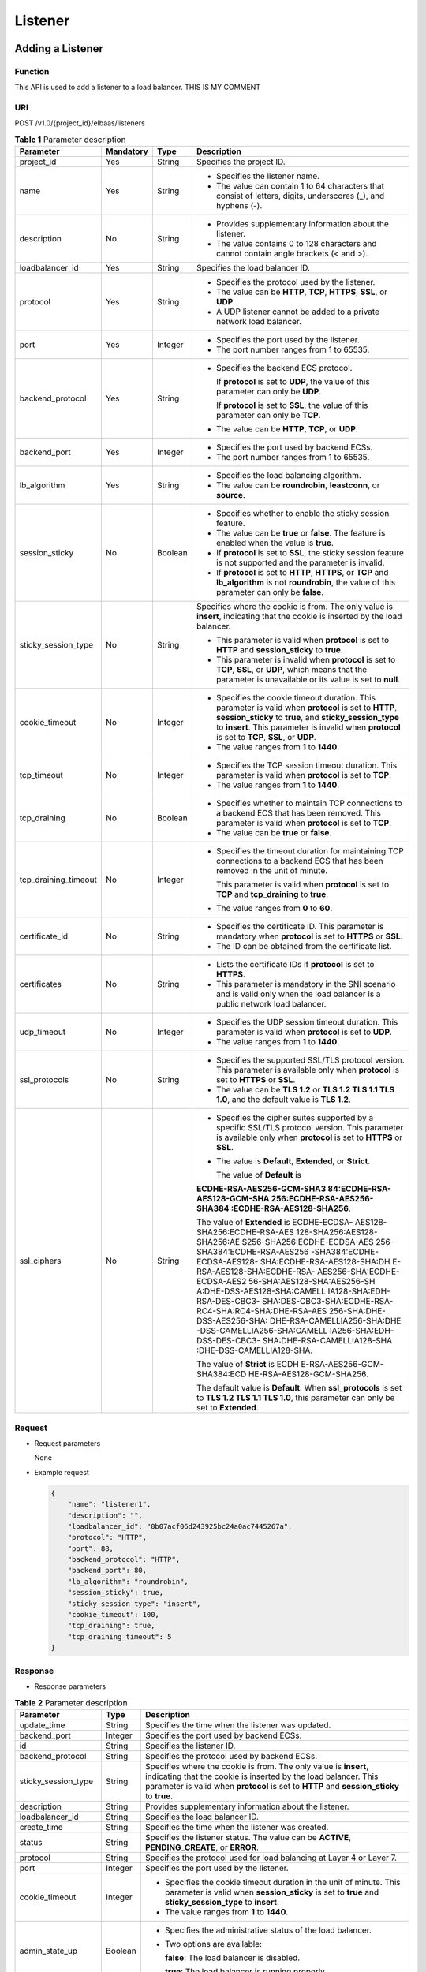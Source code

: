 ========
Listener
========

Adding a Listener
=================

Function
^^^^^^^^

This API is used to add a listener to a load balancer. THIS IS MY COMMENT

URI
^^^

POST /v1.0/{project_id}/elbaas/listeners

.. table:: **Table 1** Parameter description

   +----------------------+-----------+---------+-----------------------------+
   | Parameter            | Mandatory | Type    | Description                 |
   +======================+===========+=========+=============================+
   | project_id           | Yes       | String  | Specifies the project ID.   |
   +----------------------+-----------+---------+-----------------------------+
   | name                 | Yes       | String  | -  Specifies the listener   |
   |                      |           |         |    name.                    |
   |                      |           |         | -  The value can contain 1  |
   |                      |           |         |    to 64 characters that    |
   |                      |           |         |    consist of letters,      |
   |                      |           |         |    digits, underscores (_), |
   |                      |           |         |    and hyphens (-).         |
   +----------------------+-----------+---------+-----------------------------+
   | description          | No        | String  | -  Provides supplementary   |
   |                      |           |         |    information about the    |
   |                      |           |         |    listener.                |
   |                      |           |         | -  The value contains 0 to  |
   |                      |           |         |    128 characters and       |
   |                      |           |         |    cannot contain angle     |
   |                      |           |         |    brackets (< and >).      |
   +----------------------+-----------+---------+-----------------------------+
   | loadbalancer_id      | Yes       | String  | Specifies the load balancer |
   |                      |           |         | ID.                         |
   +----------------------+-----------+---------+-----------------------------+
   | protocol             | Yes       | String  | -  Specifies the protocol   |
   |                      |           |         |    used by the listener.    |
   |                      |           |         | -  The value can be         |
   |                      |           |         |    **HTTP**, **TCP**,       |
   |                      |           |         |    **HTTPS**, **SSL**, or   |
   |                      |           |         |    **UDP**.                 |
   |                      |           |         | -  A UDP listener cannot be |
   |                      |           |         |    added to a private       |
   |                      |           |         |    network load balancer.   |
   +----------------------+-----------+---------+-----------------------------+
   | port                 | Yes       | Integer | -  Specifies the port used  |
   |                      |           |         |    by the listener.         |
   |                      |           |         | -  The port number ranges   |
   |                      |           |         |    from 1 to 65535.         |
   +----------------------+-----------+---------+-----------------------------+
   | backend_protocol     | Yes       | String  | -  Specifies the backend    |
   |                      |           |         |    ECS protocol.            |
   |                      |           |         |                             |
   |                      |           |         |    If **protocol** is set   |
   |                      |           |         |    to **UDP**, the value of |
   |                      |           |         |    this parameter can only  |
   |                      |           |         |    be **UDP**.              |
   |                      |           |         |                             |
   |                      |           |         |    If **protocol** is set   |
   |                      |           |         |    to **SSL**, the value of |
   |                      |           |         |    this parameter can only  |
   |                      |           |         |    be **TCP**.              |
   |                      |           |         |                             |
   |                      |           |         | -  The value can be         |
   |                      |           |         |    **HTTP**, **TCP**, or    |
   |                      |           |         |    **UDP**.                 |
   +----------------------+-----------+---------+-----------------------------+
   | backend_port         | Yes       | Integer | -  Specifies the port used  |
   |                      |           |         |    by backend ECSs.         |
   |                      |           |         | -  The port number ranges   |
   |                      |           |         |    from 1 to 65535.         |
   +----------------------+-----------+---------+-----------------------------+
   | lb_algorithm         | Yes       | String  | -  Specifies the load       |
   |                      |           |         |    balancing algorithm.     |
   |                      |           |         | -  The value can be         |
   |                      |           |         |    **roundrobin**,          |
   |                      |           |         |    **leastconn**, or        |
   |                      |           |         |    **source**.              |
   +----------------------+-----------+---------+-----------------------------+
   | session_sticky       | No        | Boolean | -  Specifies whether to     |
   |                      |           |         |    enable the sticky        |
   |                      |           |         |    session feature.         |
   |                      |           |         | -  The value can be         |
   |                      |           |         |    **true** or **false**.   |
   |                      |           |         |    The feature is enabled   |
   |                      |           |         |    when the value is        |
   |                      |           |         |    **true**.                |
   |                      |           |         | -  If **protocol** is set   |
   |                      |           |         |    to **SSL**, the sticky   |
   |                      |           |         |    session feature is not   |
   |                      |           |         |    supported and the        |
   |                      |           |         |    parameter is invalid.    |
   |                      |           |         | -  If **protocol** is set   |
   |                      |           |         |    to **HTTP**, **HTTPS**,  |
   |                      |           |         |    or **TCP** and           |
   |                      |           |         |    **lb_algorithm** is not  |
   |                      |           |         |    **roundrobin**, the      |
   |                      |           |         |    value of this parameter  |
   |                      |           |         |    can only be **false**.   |
   +----------------------+-----------+---------+-----------------------------+
   | sticky_session_type  | No        | String  | Specifies where the cookie  |
   |                      |           |         | is from. The only value is  |
   |                      |           |         | **insert**, indicating that |
   |                      |           |         | the cookie is inserted by   |
   |                      |           |         | the load balancer.          |
   |                      |           |         |                             |
   |                      |           |         | -  This parameter is valid  |
   |                      |           |         |    when **protocol** is set |
   |                      |           |         |    to **HTTP** and          |
   |                      |           |         |    **session_sticky** to    |
   |                      |           |         |    **true**.                |
   |                      |           |         | -  This parameter is        |
   |                      |           |         |    invalid when             |
   |                      |           |         |    **protocol** is set to   |
   |                      |           |         |    **TCP**, **SSL**, or     |
   |                      |           |         |    **UDP**, which means     |
   |                      |           |         |    that the parameter is    |
   |                      |           |         |    unavailable or its value |
   |                      |           |         |    is set to **null**.      |
   +----------------------+-----------+---------+-----------------------------+
   | cookie_timeout       | No        | Integer | -  Specifies the cookie     |
   |                      |           |         |    timeout duration. This   |
   |                      |           |         |    parameter is valid when  |
   |                      |           |         |    **protocol** is set to   |
   |                      |           |         |    **HTTP**,                |
   |                      |           |         |    **session_sticky** to    |
   |                      |           |         |    **true**, and            |
   |                      |           |         |    **sticky_session_type**  |
   |                      |           |         |    to **insert**. This      |
   |                      |           |         |    parameter is invalid     |
   |                      |           |         |    when **protocol** is set |
   |                      |           |         |    to **TCP**, **SSL**, or  |
   |                      |           |         |    **UDP**.                 |
   |                      |           |         | -  The value ranges from    |
   |                      |           |         |    **1** to **1440**.       |
   +----------------------+-----------+---------+-----------------------------+
   | tcp_timeout          | No        | Integer | -  Specifies the TCP        |
   |                      |           |         |    session timeout          |
   |                      |           |         |    duration. This parameter |
   |                      |           |         |    is valid when            |
   |                      |           |         |    **protocol** is set to   |
   |                      |           |         |    **TCP**.                 |
   |                      |           |         | -  The value ranges from    |
   |                      |           |         |    **1** to **1440**.       |
   +----------------------+-----------+---------+-----------------------------+
   | tcp_draining         | No        | Boolean | -  Specifies whether to     |
   |                      |           |         |    maintain TCP connections |
   |                      |           |         |    to a backend ECS that    |
   |                      |           |         |    has been removed. This   |
   |                      |           |         |    parameter is valid when  |
   |                      |           |         |    **protocol** is set to   |
   |                      |           |         |    **TCP**.                 |
   |                      |           |         | -  The value can be         |
   |                      |           |         |    **true** or **false**.   |
   +----------------------+-----------+---------+-----------------------------+
   | tcp_draining_timeout | No        | Integer | -  Specifies the timeout    |
   |                      |           |         |    duration for maintaining |
   |                      |           |         |    TCP connections to a     |
   |                      |           |         |    backend ECS that has     |
   |                      |           |         |    been removed in the unit |
   |                      |           |         |    of minute.               |
   |                      |           |         |                             |
   |                      |           |         |    This parameter is valid  |
   |                      |           |         |    when **protocol** is set |
   |                      |           |         |    to **TCP** and           |
   |                      |           |         |    **tcp_draining** to      |
   |                      |           |         |    **true**.                |
   |                      |           |         |                             |
   |                      |           |         | -  The value ranges from    |
   |                      |           |         |    **0** to **60**.         |
   +----------------------+-----------+---------+-----------------------------+
   | certificate_id       | No        | String  | -  Specifies the            |
   |                      |           |         |    certificate ID. This     |
   |                      |           |         |    parameter is mandatory   |
   |                      |           |         |    when **protocol** is set |
   |                      |           |         |    to **HTTPS** or **SSL**. |
   |                      |           |         | -  The ID can be obtained   |
   |                      |           |         |    from the certificate     |
   |                      |           |         |    list.                    |
   +----------------------+-----------+---------+-----------------------------+
   | certificates         | No        | String  | -  Lists the certificate    |
   |                      |           |         |    IDs if **protocol** is   |
   |                      |           |         |    set to **HTTPS**.        |
   |                      |           |         | -  This parameter is        |
   |                      |           |         |    mandatory in the SNI     |
   |                      |           |         |    scenario and is valid    |
   |                      |           |         |    only when the load       |
   |                      |           |         |    balancer is a public     |
   |                      |           |         |    network load balancer.   |
   +----------------------+-----------+---------+-----------------------------+
   | udp_timeout          | No        | Integer | -  Specifies the UDP        |
   |                      |           |         |    session timeout          |
   |                      |           |         |    duration. This parameter |
   |                      |           |         |    is valid when            |
   |                      |           |         |    **protocol** is set to   |
   |                      |           |         |    **UDP**.                 |
   |                      |           |         | -  The value ranges from    |
   |                      |           |         |    **1** to **1440**.       |
   +----------------------+-----------+---------+-----------------------------+
   | ssl_protocols        | No        | String  | -  Specifies the supported  |
   |                      |           |         |    SSL/TLS protocol         |
   |                      |           |         |    version. This parameter  |
   |                      |           |         |    is available only when   |
   |                      |           |         |    **protocol** is set to   |
   |                      |           |         |    **HTTPS** or **SSL**.    |
   |                      |           |         | -  The value can be **TLS   |
   |                      |           |         |    1.2** or **TLS 1.2 TLS   |
   |                      |           |         |    1.1 TLS 1.0**, and the   |
   |                      |           |         |    default value is **TLS   |
   |                      |           |         |    1.2**.                   |
   +----------------------+-----------+---------+-----------------------------+
   | ssl_ciphers          | No        | String  | -  Specifies the cipher     |
   |                      |           |         |    suites supported by a    |
   |                      |           |         |    specific SSL/TLS         |
   |                      |           |         |    protocol version. This   |
   |                      |           |         |    parameter is available   |
   |                      |           |         |    only when **protocol**   |
   |                      |           |         |    is set to **HTTPS** or   |
   |                      |           |         |    **SSL**.                 |
   |                      |           |         |                             |
   |                      |           |         | -  The value is             |
   |                      |           |         |    **Default**,             |
   |                      |           |         |    **Extended**, or         |
   |                      |           |         |    **Strict**.              |
   |                      |           |         |                             |
   |                      |           |         |    The value of **Default** |
   |                      |           |         |    is                       |
   |                      |           |         |                             |
   |                      |           |         | **ECDHE-RSA-AES256-GCM-SHA3 |
   |                      |           |         | 84:ECDHE-RSA-AES128-GCM-SHA |
   |                      |           |         | 256:ECDHE-RSA-AES256-SHA384 |
   |                      |           |         | :ECDHE-RSA-AES128-SHA256**. |
   |                      |           |         |                             |
   |                      |           |         | The value of                |
   |                      |           |         | **Extended** is             |
   |                      |           |         | ECDHE-ECDSA-                |
   |                      |           |         | AES128-SHA256:ECDHE-RSA-AES |
   |                      |           |         | 128-SHA256:AES128-SHA256:AE |
   |                      |           |         | S256-SHA256:ECDHE-ECDSA-AES |
   |                      |           |         | 256-SHA384:ECDHE-RSA-AES256 |
   |                      |           |         | -SHA384:ECDHE-ECDSA-AES128- |
   |                      |           |         | SHA:ECDHE-RSA-AES128-SHA:DH |
   |                      |           |         | E-RSA-AES128-SHA:ECDHE-RSA- |
   |                      |           |         | AES256-SHA:ECDHE-ECDSA-AES2 |
   |                      |           |         | 56-SHA:AES128-SHA:AES256-SH |
   |                      |           |         | A:DHE-DSS-AES128-SHA:CAMELL |
   |                      |           |         | IA128-SHA:EDH-RSA-DES-CBC3- |
   |                      |           |         | SHA:DES-CBC3-SHA:ECDHE-RSA- |
   |                      |           |         | RC4-SHA:RC4-SHA:DHE-RSA-AES |
   |                      |           |         | 256-SHA:DHE-DSS-AES256-SHA: |
   |                      |           |         | DHE-RSA-CAMELLIA256-SHA:DHE |
   |                      |           |         | -DSS-CAMELLIA256-SHA:CAMELL |
   |                      |           |         | IA256-SHA:EDH-DSS-DES-CBC3- |
   |                      |           |         | SHA:DHE-RSA-CAMELLIA128-SHA |
   |                      |           |         | :DHE-DSS-CAMELLIA128-SHA.   |
   |                      |           |         |                             |
   |                      |           |         | The value of **Strict**     |
   |                      |           |         | is                          |
   |                      |           |         | ECDH                        |
   |                      |           |         | E-RSA-AES256-GCM-SHA384:ECD |
   |                      |           |         | HE-RSA-AES128-GCM-SHA256.   |
   |                      |           |         |                             |
   |                      |           |         | The default value is        |
   |                      |           |         | **Default**. When           |
   |                      |           |         | **ssl_protocols** is set    |
   |                      |           |         | to **TLS 1.2 TLS 1.1 TLS    |
   |                      |           |         | 1.0**, this parameter       |
   |                      |           |         | can only be set to          |
   |                      |           |         | **Extended**.               |
   +----------------------+-----------+---------+-----------------------------+

Request
^^^^^^^

-  Request parameters

   None

-  Example request

   .. code:: json

      {
          "name": "listener1",
          "description": "",
          "loadbalancer_id": "0b07acf06d243925bc24a0ac7445267a",
          "protocol": "HTTP",
          "port": 88,
          "backend_protocol": "HTTP",
          "backend_port": 80,
          "lb_algorithm": "roundrobin",
          "session_sticky": true,
          "sticky_session_type": "insert",
          "cookie_timeout": 100,
          "tcp_draining": true,
          "tcp_draining_timeout": 5
      }

Response
^^^^^^^^

-  Response parameters

.. table:: **Table 2** Parameter description

   +---------------------------------------+---------------------------------------+---------------------------------------+
   | Parameter                             | Type                                  | Description                           |
   +=======================================+=======================================+=======================================+
   | update_time                           | String                                | Specifies the time when the listener  |
   |                                       |                                       | was updated.                          |
   +---------------------------------------+---------------------------------------+---------------------------------------+
   | backend_port                          | Integer                               | Specifies the port used by backend    |
   |                                       |                                       | ECSs.                                 |
   +---------------------------------------+---------------------------------------+---------------------------------------+
   | id                                    | String                                | Specifies the listener ID.            |
   +---------------------------------------+---------------------------------------+---------------------------------------+
   | backend_protocol                      | String                                | Specifies the protocol used by        |
   |                                       |                                       | backend ECSs.                         |
   +---------------------------------------+---------------------------------------+---------------------------------------+
   | sticky_session_type                   | String                                | Specifies where the cookie is from.   |
   |                                       |                                       | The only value is **insert**,         |
   |                                       |                                       | indicating that the cookie is         |
   |                                       |                                       | inserted by the load balancer. This   |
   |                                       |                                       | parameter is valid when **protocol**  |
   |                                       |                                       | is set to **HTTP** and                |
   |                                       |                                       | **session_sticky** to **true**.       |
   +---------------------------------------+---------------------------------------+---------------------------------------+
   | description                           | String                                | Provides supplementary information    |
   |                                       |                                       | about the listener.                   |
   +---------------------------------------+---------------------------------------+---------------------------------------+
   | loadbalancer_id                       | String                                | Specifies the load balancer ID.       |
   +---------------------------------------+---------------------------------------+---------------------------------------+
   | create_time                           | String                                | Specifies the time when the listener  |
   |                                       |                                       | was created.                          |
   +---------------------------------------+---------------------------------------+---------------------------------------+
   | status                                | String                                | Specifies the listener status. The    |
   |                                       |                                       | value can be **ACTIVE**,              |
   |                                       |                                       | **PENDING_CREATE**, or **ERROR**.     |
   +---------------------------------------+---------------------------------------+---------------------------------------+
   | protocol                              | String                                | Specifies the protocol used for load  |
   |                                       |                                       | balancing at Layer 4 or Layer 7.      |
   +---------------------------------------+---------------------------------------+---------------------------------------+
   | port                                  | Integer                               | Specifies the port used by the        |
   |                                       |                                       | listener.                             |
   +---------------------------------------+---------------------------------------+---------------------------------------+
   | cookie_timeout                        | Integer                               | -  Specifies the cookie timeout       |
   |                                       |                                       |    duration in the unit of minute.    |
   |                                       |                                       |    This parameter is valid when       |
   |                                       |                                       |    **session_sticky** is set to       |
   |                                       |                                       |    **true** and                       |
   |                                       |                                       |    **sticky_session_type** to         |
   |                                       |                                       |    **insert**.                        |
   |                                       |                                       | -  The value ranges from **1** to     |
   |                                       |                                       |    **1440**.                          |
   +---------------------------------------+---------------------------------------+---------------------------------------+
   | admin_state_up                        | Boolean                               | -  Specifies the administrative       |
   |                                       |                                       |    status of the load balancer.       |
   |                                       |                                       |                                       |
   |                                       |                                       | -  Two options are available:         |
   |                                       |                                       |                                       |
   |                                       |                                       |    **false**: The load balancer is    |
   |                                       |                                       |    disabled.                          |
   |                                       |                                       |                                       |
   |                                       |                                       |    **true**: The load balancer is     |
   |                                       |                                       |    running properly.                  |
   +---------------------------------------+---------------------------------------+---------------------------------------+
   | session_sticky                        | Boolean                               | Specifies whether to enable the       |
   |                                       |                                       | sticky session feature. The feature   |
   |                                       |                                       | is enabled when the value is          |
   |                                       |                                       | **true**.                             |
   +---------------------------------------+---------------------------------------+---------------------------------------+
   | lb_algorithm                          | String                                | Specifies the load balancing          |
   |                                       |                                       | algorithm.                            |
   +---------------------------------------+---------------------------------------+---------------------------------------+
   | name                                  | String                                | Specifies the listener name.          |
   +---------------------------------------+---------------------------------------+---------------------------------------+
   | tcp_draining                          | Boolean                               | -  Specifies whether to maintain TCP  |
   |                                       |                                       |    connections to a backend ECS that  |
   |                                       |                                       |    has been removed. This parameter   |
   |                                       |                                       |    is valid when **protocol** is set  |
   |                                       |                                       |    to **TCP**.                        |
   |                                       |                                       | -  The value can be **true** or       |
   |                                       |                                       |    **false**.                         |
   +---------------------------------------+---------------------------------------+---------------------------------------+
   | tcp_draining_timeout                  | Integer                               | -  Specifies the timeout duration for |
   |                                       |                                       |    maintaining TCP connections to a   |
   |                                       |                                       |    backend ECS that has been removed  |
   |                                       |                                       |    in the unit of minute.             |
   |                                       |                                       |                                       |
   |                                       |                                       |    This parameter is valid when       |
   |                                       |                                       |    **protocol** is set to **TCP** and |
   |                                       |                                       |    **tcp_draining** to **true**.      |
   |                                       |                                       |                                       |
   |                                       |                                       | -  The value ranges from **0** to     |
   |                                       |                                       |    **60**.                            |
   +---------------------------------------+---------------------------------------+---------------------------------------+
   | ssl_protocols                         | String                                | -  Specifies the supported SSL/TLS    |
   |                                       |                                       |    protocol version.                  |
   |                                       |                                       | -  This parameter is available only   |
   |                                       |                                       |    when **protocol** is set to        |
   |                                       |                                       |    **HTTPS** or **SSL**.              |
   +---------------------------------------+---------------------------------------+---------------------------------------+
   | ssl_ciphers                           | String                                | -  Specifies the cipher suite of an   |
   |                                       |                                       |    encryption protocol.               |
   |                                       |                                       | -  This parameter is available only   |
   |                                       |                                       |    when **protocol** is set to        |
   |                                       |                                       |    **HTTPS** or **SSL**.              |
   +---------------------------------------+---------------------------------------+---------------------------------------+
   | certificate_id                        | String                                | -  Specifies the default certificate  |
   |                                       |                                       |    ID.                                |
   |                                       |                                       | -  This parameter is available only   |
   |                                       |                                       |    when **protocol** is set to        |
   |                                       |                                       |    **HTTPS** or **SSL**.              |
   +---------------------------------------+---------------------------------------+---------------------------------------+
   | certificates                          | String                                | -  Lists the certificate IDs if       |
   |                                       |                                       |    **protocol** is set to **HTTPS**.  |
   |                                       |                                       | -  This parameter is mandatory in the |
   |                                       |                                       |    SNI scenario.                      |
   +---------------------------------------+---------------------------------------+---------------------------------------+

-  Example response

   .. code:: json

      {
          "update_time": "2015-09-15 07:41:17",
          "backend_port": 80,
          "tcp_draining": true,
          "id": "248425d7b97dc26920eb23720115e068",
          "backend_protocol": "HTTP",
          "sticky_session_type": "insert",
          "description": "",
          "loadbalancer_id": "0b07acf06d243925bc24a0ac7445267a",
          "create_time": "2015-09-15 07:41:17",
          "status": "ACTIVE",
          "protocol": "TCP",
          "port": 88,
          "cookie_timeout": 100,
          "admin_state_up": true,
          "session_sticky": true,
          "lb_algorithm": "roundrobin",
          "name": "listener1",
          "tcp_draining": true,
          "tcp_draining_timeout": 5
      }

Status Code
^^^^^^^^^^^

-  Normal

   200

-  Error

   =========== ================== ========================================================
   Status Code Message            Description
   =========== ================== ========================================================
   400         badRequest         Request error.
   401         unauthorized       Authentication failed.
   403         userDisabled       You do not have the permission to perform the operation.
   404         Not Found          The requested page does not exist.
   500         authFault          System error.
   503         serviceUnavailable The service is unavailable.
   =========== ================== ========================================================

Deleting a Listener
===================

Function
^^^^^^^^

This API is used to delete a listener.

URI
^^^

DELETE /v1.0/{project_id}/elbaas/listeners/{listener_id}

.. table:: **Table 1** Parameter description

   =========== ============= ======== ==========================
   Parameter   **Mandatory** **Type** Description
   =========== ============= ======== ==========================
   project_id  Yes           String   Specifies the project ID.
   listener_id Yes           String   Specifies the listener ID.
   =========== ============= ======== ==========================

Request
^^^^^^^

-  Request parameters

   None

-  Example request

   None

Response
^^^^^^^^

-  Response parameters

   None

-  Example response

   None

Status Code
^^^^^^^^^^^

-  Normal

   204

-  Error

   =========== ================== ========================================================
   Status Code Message            Description
   =========== ================== ========================================================
   400         badRequest         Request error.
   401         unauthorized       Authentication failed.
   403         userDisabled       You do not have the permission to perform the operation.
   404         Not Found          The requested page does not exist.
   500         authFault          System error.
   503         serviceUnavailable The service is unavailable.
   =========== ================== ========================================================

Modifying a Listener
====================

Function
^^^^^^^^

This API is used to modify the listener information, including the listener name, description, and status.

URI
^^^

PUT /v1.0/{project_id}/elbaas/listeners/{listener_id}

.. table:: **Table 1** Parameter description

   +----------------------+---------------+----------+------------------------------+
   | Parameter            | **Mandatory** | **Type** | Description                  |
   +======================+===============+==========+==============================+
   | project_id           | Yes           | String   | Specifies the project ID.    |
   +----------------------+---------------+----------+------------------------------+
   | listener_id          | Yes           | String   | Specifies the listener ID.   |
   +----------------------+---------------+----------+------------------------------+
   | name                 | No            | String   | -  Specifies the listener    |
   |                      |               |          |    name.                     |
   |                      |               |          | -  The value can contain 1   |
   |                      |               |          |    to 64 characters that     |
   |                      |               |          |    consist of letters,       |
   |                      |               |          |    digits, underscores (_),  |
   |                      |               |          |    and hyphens (-).          |
   +----------------------+---------------+----------+------------------------------+
   | description          | No            | String   | -  Provides supplementary    |
   |                      |               |          |    information about the     |
   |                      |               |          |    listener.                 |
   |                      |               |          | -  The value contains 0 to   |
   |                      |               |          |    128 characters and        |
   |                      |               |          |    cannot contain angle      |
   |                      |               |          |    brackets (< and >).       |
   +----------------------+---------------+----------+------------------------------+
   | port                 | No            | Integer  | -  Specifies the port used   |
   |                      |               |          |    by the listener.          |
   |                      |               |          | -  The port number ranges    |
   |                      |               |          |    from 1 to 65535.          |
   +----------------------+---------------+----------+------------------------------+
   | backend_port         | No            | Integer  | -  Specifies the port used   |
   |                      |               |          |    by backend ECSs.          |
   |                      |               |          | -  The port number ranges    |
   |                      |               |          |    from 1 to 65535.          |
   +----------------------+---------------+----------+------------------------------+
   | lb_algorithm         | No            | String   | -  Specifies the load        |
   |                      |               |          |    balancing algorithm.      |
   |                      |               |          | -  The value can be          |
   |                      |               |          |    **roundrobin**,           |
   |                      |               |          |    **leastconn**, or         |
   |                      |               |          |    **source**.               |
   +----------------------+---------------+----------+------------------------------+
   | tcp_timeout          | No            | Integer  | -  Specifies the TCP         |
   |                      |               |          |    session timeout           |
   |                      |               |          |    duration. This parameter  |
   |                      |               |          |    is valid when             |
   |                      |               |          |    **protocol** is set to    |
   |                      |               |          |    **TCP**.                  |
   |                      |               |          | -  The value ranges from     |
   |                      |               |          |    **1** to **1440**.        |
   +----------------------+---------------+----------+------------------------------+
   | tcp_draining         | No            | Boolean  | -  Specifies whether to      |
   |                      |               |          |    maintain TCP connections  |
   |                      |               |          |    to a backend ECS that     |
   |                      |               |          |    has been removed. This    |
   |                      |               |          |    parameter is valid when   |
   |                      |               |          |    **protocol** is set to    |
   |                      |               |          |    **TCP**.                  |
   |                      |               |          | -  The value can be          |
   |                      |               |          |    **true** or **false**.    |
   +----------------------+---------------+----------+------------------------------+
   | tcp_draining_timeout | No            | Integer  | -  Specifies the timeout     |
   |                      |               |          |    duration for maintaining  |
   |                      |               |          |    TCP connections to a      |
   |                      |               |          |    backend ECS that has      |
   |                      |               |          |    been removed in the unit  |
   |                      |               |          |    of minute.                |
   |                      |               |          |                              |
   |                      |               |          |    This parameter is valid   |
   |                      |               |          |    when **protocol** is set  |
   |                      |               |          |    to **TCP** and            |
   |                      |               |          |    **tcp_draining** to       |
   |                      |               |          |    **true**.                 |
   |                      |               |          |                              |
   |                      |               |          | -  The value ranges from     |
   |                      |               |          |    **0** to **60**.          |
   +----------------------+---------------+----------+------------------------------+
   | udp_timeout          | No            | Integer  | -  Specifies the UDP         |
   |                      |               |          |    session timeout           |
   |                      |               |          |    duration. This parameter  |
   |                      |               |          |    is valid when             |
   |                      |               |          |    **protocol** is set to    |
   |                      |               |          |    **UDP**.                  |
   |                      |               |          | -  The value ranges from     |
   |                      |               |          |    **1** to **1440**.        |
   +----------------------+---------------+----------+------------------------------+
   | ssl_protocols        | No            | String   | -  Specifies the supported   |
   |                      |               |          |    SSL/TLS protocol          |
   |                      |               |          |    version. This parameter   |
   |                      |               |          |    is available only when    |
   |                      |               |          |    **protocol** is set to    |
   |                      |               |          |    **HTTPS** or **SSL**.     |
   |                      |               |          | -  The value can be **TLS    |
   |                      |               |          |    1.2** or **TLS 1.2 TLS    |
   |                      |               |          |    1.1 TLS 1.0**, and the    |
   |                      |               |          |    default value is **TLS    |
   |                      |               |          |    1.2**.                    |
   +----------------------+---------------+----------+------------------------------+
   | ssl_ciphers          | No            | String   | - Specifies the cipher       |
   |                      |               |          |   suites supported by a      |
   |                      |               |          |   specific SSL/TLS           |
   |                      |               |          |   protocol version. This     |
   |                      |               |          |   parameter is available     |
   |                      |               |          |   only when **protocol**     |
   |                      |               |          |   is set to **HTTPS** or     |
   |                      |               |          |   **SSL**.                   |
   |                      |               |          |                              |
   |                      |               |          | - The value is               |
   |                      |               |          |   **Default**,               |
   |                      |               |          |   **Extended**, or           |
   |                      |               |          |   **Strict**.                |
   |                      |               |          |                              |
   |                      |               |          | The value of **Default** is  |
   |                      |               |          |                              |
   |                      |               |          | ECDHE-RSA-AES256-GCM-SHA3    |
   |                      |               |          | 84:ECDHE-RSA-AES128-GCM-SHA  |
   |                      |               |          | 256:ECDHE-RSA-AES256-SHA384  |
   |                      |               |          | :ECDHE-RSA-AES128-SHA256.    |
   |                      |               |          |                              |
   |                      |               |          | The value of **Extended** is |
   |                      |               |          | ECDHE-ECDSA-                 |
   |                      |               |          | AES128-SHA256:ECDHE-RSA-AES  |
   |                      |               |          | 128-SHA256:AES128-SHA256:AE  |
   |                      |               |          | S256-SHA256:ECDHE-ECDSA-AES  |
   |                      |               |          | 256-SHA384:ECDHE-RSA-AES256  |
   |                      |               |          | -SHA384:ECDHE-ECDSA-AES128-  |
   |                      |               |          | SHA:ECDHE-RSA-AES128-SHA:DH  |
   |                      |               |          | E-RSA-AES128-SHA:ECDHE-RSA-  |
   |                      |               |          | AES256-SHA:ECDHE-ECDSA-AES2  |
   |                      |               |          | 56-SHA:AES128-SHA:AES256-SH  |
   |                      |               |          | A:DHE-DSS-AES128-SHA:CAMELL  |
   |                      |               |          | IA128-SHA:EDH-RSA-DES-CBC3-  |
   |                      |               |          | SHA:DES-CBC3-SHA:ECDHE-RSA-  |
   |                      |               |          | RC4-SHA:RC4-SHA:DHE-RSA-AES  |
   |                      |               |          | 256-SHA:DHE-DSS-AES256-SHA:  |
   |                      |               |          | DHE-RSA-CAMELLIA256-SHA:DHE  |
   |                      |               |          | -DSS-CAMELLIA256-SHA:CAMELL  |
   |                      |               |          | IA256-SHA:EDH-DSS-DES-CBC3-  |
   |                      |               |          | SHA:DHE-RSA-CAMELLIA128-SHA  |
   |                      |               |          | :DHE-DSS-CAMELLIA128-SHA.    |
   |                      |               |          |                              |
   |                      |               |          | The value of **Strict** is   |
   |                      |               |          | ECDH                         |
   |                      |               |          | E-RSA-AES256-GCM-SHA384:ECD  |
   |                      |               |          | HE-RSA-AES128-GCM-SHA256**.  |
   |                      |               |          |                              |
   |                      |               |          | The default value is         |
   |                      |               |          | **Default**. When            |
   |                      |               |          | **ssl_protocols** is set     |
   |                      |               |          | to **TLS 1.2 TLS 1.1 TLS     |
   |                      |               |          | 1.0**, this parameter        |
   |                      |               |          | can only be set to           |
   |                      |               |          | **Extended**.                |
   +----------------------+---------------+----------+------------------------------+
   | certificate_id       | No            | String   | -  Specifies the default     |
   |                      |               |          |    certificate ID. This      |
   |                      |               |          |    parameter is mandatory    |
   |                      |               |          |    when **protocol** is set  |
   |                      |               |          |    to **HTTPS** or **SSL**.  |
   |                      |               |          | -  The ID can be obtained    |
   |                      |               |          |    from the certificate      |
   |                      |               |          |    list.                     |
   +----------------------+---------------+----------+------------------------------+
   | certificates         | No            | String   | -  Lists the certificate     |
   |                      |               |          |    IDs if **protocol** is    |
   |                      |               |          |    set to **HTTPS**.         |
   |                      |               |          | -  This parameter is         |
   |                      |               |          |    mandatory in the SNI      |
   |                      |               |          |    scenario.                 |
   |                      |               |          | -  This parameter is valid   |
   |                      |               |          |    only when the load        |
   |                      |               |          |    balancer is a public      |
   |                      |               |          |    network load balancer.    |
   +----------------------+---------------+----------+------------------------------+

Request
^^^^^^^

-  Request parameters

   None

-  Example request

   .. code:: json

      {
          "name": "lis",
          "description": "",
          "port": 9090,
          "backend_port": 9090,
          "lb_algorithm": "roundrobin"
      }

Response
^^^^^^^^

-  Response parameters

.. table:: **Table 2** Parameter description

   +---------------------------------------+---------------------------------------+---------------------------------------+
   | Parameter                             | Type                                  | Description                           |
   +=======================================+=======================================+=======================================+
   | update_time                           | String                                | Specifies the time when the listener  |
   |                                       |                                       | was updated.                          |
   +---------------------------------------+---------------------------------------+---------------------------------------+
   | backend_port                          | Integer                               | Specifies the port used by backend    |
   |                                       |                                       | ECSs.                                 |
   +---------------------------------------+---------------------------------------+---------------------------------------+
   | id                                    | String                                | Specifies the listener ID in UUID     |
   |                                       |                                       | format.                               |
   +---------------------------------------+---------------------------------------+---------------------------------------+
   | backend_protocol                      | String                                | Specifies the protocol used by        |
   |                                       |                                       | backend ECSs.                         |
   +---------------------------------------+---------------------------------------+---------------------------------------+
   | sticky_session_type                   | String                                | Specifies where the cookie is from.   |
   |                                       |                                       | The only value is **insert**,         |
   |                                       |                                       | indicating that the cookie is         |
   |                                       |                                       | inserted by the load balancer.        |
   |                                       |                                       |                                       |
   |                                       |                                       | -  This parameter is valid when       |
   |                                       |                                       |    **protocol** is set to **HTTP**    |
   |                                       |                                       |    and **session_sticky** to          |
   |                                       |                                       |    **true**.                          |
   |                                       |                                       | -  This parameter is invalid when     |
   |                                       |                                       |    **protocol** is set to **TCP**,    |
   |                                       |                                       |    **SSL**, or **UDP**, which means   |
   |                                       |                                       |    that the parameter is unavailable  |
   |                                       |                                       |    or its value is set to **null**.   |
   +---------------------------------------+---------------------------------------+---------------------------------------+
   | description                           | String                                | Provides supplementary information    |
   |                                       |                                       | about the listener.                   |
   +---------------------------------------+---------------------------------------+---------------------------------------+
   | loadbalancer_id                       | String                                | Specifies the load balancer ID.       |
   +---------------------------------------+---------------------------------------+---------------------------------------+
   | create_time                           | String                                | Specifies the time when the listener  |
   |                                       |                                       | was created.                          |
   +---------------------------------------+---------------------------------------+---------------------------------------+
   | status                                | String                                | Specifies the listener status. The    |
   |                                       |                                       | value can be **ACTIVE**,              |
   |                                       |                                       | **PENDING_CREATE**, or **ERROR**.     |
   +---------------------------------------+---------------------------------------+---------------------------------------+
   | protocol                              | String                                | Specifies the protocol used for load  |
   |                                       |                                       | balancing at Layer 4 or Layer 7.      |
   +---------------------------------------+---------------------------------------+---------------------------------------+
   | port                                  | Integer                               | Specifies the port used by the        |
   |                                       |                                       | listener.                             |
   +---------------------------------------+---------------------------------------+---------------------------------------+
   | cookie_timeout                        | Integer                               | -  Specifies the cookie timeout       |
   |                                       |                                       |    duration. This parameter is valid  |
   |                                       |                                       |    when **session_sticky** is set to  |
   |                                       |                                       |    **true** and                       |
   |                                       |                                       |    **sticky_session_type** to         |
   |                                       |                                       |    **insert**.                        |
   |                                       |                                       | -  The value ranges from **1** to     |
   |                                       |                                       |    **1440**.                          |
   +---------------------------------------+---------------------------------------+---------------------------------------+
   | admin_state_up                        | Boolean                               | -  Specifies the administrative       |
   |                                       |                                       |    status of the load balancer.       |
   |                                       |                                       |                                       |
   |                                       |                                       | -  Two options are available:         |
   |                                       |                                       |                                       |
   |                                       |                                       |    **false**: The load balancer is    |
   |                                       |                                       |    disabled.                          |
   |                                       |                                       |                                       |
   |                                       |                                       |    **true**: The load balancer is     |
   |                                       |                                       |    running properly.                  |
   +---------------------------------------+---------------------------------------+---------------------------------------+
   | healthcheck_id                        | String                                | Specifies the health check ID.        |
   +---------------------------------------+---------------------------------------+---------------------------------------+
   | session_sticky                        | Boolean                               | Specifies whether to enable the       |
   |                                       |                                       | sticky session feature. The feature   |
   |                                       |                                       | is enabled when the value is          |
   |                                       |                                       | **true**. This parameter is valid     |
   |                                       |                                       | only when **protocol** is set to      |
   |                                       |                                       | **HTTP**.                             |
   +---------------------------------------+---------------------------------------+---------------------------------------+
   | lb_algorithm                          | String                                | Specifies the load balancing          |
   |                                       |                                       | algorithm.                            |
   +---------------------------------------+---------------------------------------+---------------------------------------+
   | name                                  | String                                | Specifies the listener name.          |
   +---------------------------------------+---------------------------------------+---------------------------------------+
   | tcp_draining                          | Boolean                               | -  Specifies whether to maintain TCP  |
   |                                       |                                       |    connections to a backend ECS that  |
   |                                       |                                       |    has been removed. This parameter   |
   |                                       |                                       |    is valid when **protocol** is set  |
   |                                       |                                       |    to **TCP**.                        |
   |                                       |                                       | -  The value can be **true** or       |
   |                                       |                                       |    **false**.                         |
   +---------------------------------------+---------------------------------------+---------------------------------------+
   | tcp_draining_timeout                  | Integer                               | -  Specifies the timeout duration for |
   |                                       |                                       |    maintaining TCP connections to a   |
   |                                       |                                       |    backend ECS that has been removed. |
   |                                       |                                       |    The unit is minute.                |
   |                                       |                                       |                                       |
   |                                       |                                       |    This parameter is valid when       |
   |                                       |                                       |    **protocol** is set to **TCP** and |
   |                                       |                                       |    **tcp_draining** to **true**.      |
   |                                       |                                       |                                       |
   |                                       |                                       | -  The value ranges from **0** to     |
   |                                       |                                       |    **60**.                            |
   +---------------------------------------+---------------------------------------+---------------------------------------+
   | certificate_id                        | String                                | Specifies the ID of the SSL           |
   |                                       |                                       | certificate for security              |
   |                                       |                                       | authentication.                       |
   |                                       |                                       |                                       |
   |                                       |                                       | This parameter is mandatory when      |
   |                                       |                                       | **protocol** is set to **HTTPS** or   |
   |                                       |                                       | **SSL**. Otherwise, the parameter     |
   |                                       |                                       | value is **null**.                    |
   +---------------------------------------+---------------------------------------+---------------------------------------+
   | certificates                          | String                                | Lists the certificate IDs if          |
   |                                       |                                       | **protocol** is set to **HTTPS**.     |
   |                                       |                                       |                                       |
   |                                       |                                       | This parameter is mandatory in the    |
   |                                       |                                       | SNI scenario.                         |
   +---------------------------------------+---------------------------------------+---------------------------------------+

-  Example response

   .. code:: json

      {
          "update_time": "2016-12-01 07:12:59",
          "backend_port": 9090,
          "id": "a824584fb3ba4d39ba0cf372c7cbbb67",
          "backend_protocol": "TCP",
          "sticky_session_type": null,
          "certificate_id": null,
          "description": "",
          "loadbalancer_id": "f54c65b1b5dd4a4f95b71b44796ac013",
          "create_time": "2016-12-01 07:12:43",
          "admin_state_up": false,
          "status": "ACTIVE",
          "protocol": "TCP",
          "cookie_timeout": 100,
          "port": 9092,
          "tcp_draining": true,
          "tcp_timeout": 1,
          "lb_algorithm": "roundrobin",
          "healthcheck_id": null,
          "session_sticky": true,
          "tcp_draining_timeout": 5,
          "name": "lis"

      }

Status Code
^^^^^^^^^^^

-  Normal

   200

-  Error

   =========== ================== ========================================================
   Status Code Message            Description
   =========== ================== ========================================================
   400         badRequest         Request error.
   401         unauthorized       Authentication failed.
   403         userDisabled       You do not have the permission to perform the operation.
   404         Not Found          The requested page does not exist.
   500         authFault          System error.
   503         serviceUnavailable The service is unavailable.
   =========== ================== ========================================================

Querying Details of a Listener
==============================

Function
^^^^^^^^

This API is used to query details about a listener.

URI
^^^

GET /v1.0/{project_id}/elbaas/listeners/{listener_id}

.. table:: **Table 1** Parameter description

   =========== ============= ======== ==========================
   Parameter   **Mandatory** **Type** Description
   =========== ============= ======== ==========================
   project_id  Yes           String   Specifies the project ID.
   listener_id Yes           String   Specifies the listener ID.
   =========== ============= ======== ==========================

Request
^^^^^^^

-  Request parameters

   None

-  Example request

   None

Response
^^^^^^^^

-  Response parameters

.. table:: **Table 2** Parameter description

   +---------------------------------------+---------------------------------------+---------------------------------------+
   | Parameter                             | Type                                  | Description                           |
   +=======================================+=======================================+=======================================+
   | update_time                           | String                                | Specifies the time when the listener  |
   |                                       |                                       | was updated.                          |
   +---------------------------------------+---------------------------------------+---------------------------------------+
   | backend_port                          | Integer                               | Specifies the port used by backend    |
   |                                       |                                       | ECSs.                                 |
   +---------------------------------------+---------------------------------------+---------------------------------------+
   | id                                    | String                                | Specifies the listener ID.            |
   +---------------------------------------+---------------------------------------+---------------------------------------+
   | backend_protocol                      | String                                | Specifies the protocol used by        |
   |                                       |                                       | backend ECSs.                         |
   +---------------------------------------+---------------------------------------+---------------------------------------+
   | sticky_session_type                   | String                                | Specifies where the cookie is from.   |
   |                                       |                                       | The only value is **insert**,         |
   |                                       |                                       | indicating that the cookie is         |
   |                                       |                                       | inserted by the load balancer.        |
   |                                       |                                       |                                       |
   |                                       |                                       | -  This parameter is valid when       |
   |                                       |                                       |    **protocol** is set to **HTTP**    |
   |                                       |                                       |    and **session_sticky** to          |
   |                                       |                                       |    **true**. The default value is     |
   |                                       |                                       |    **insert**.                        |
   |                                       |                                       | -  This parameter is invalid when     |
   |                                       |                                       |    **protocol** is set to **TCP**,    |
   |                                       |                                       |    which means that the parameter is  |
   |                                       |                                       |    unavailable or its value is set to |
   |                                       |                                       |    **null**.                          |
   +---------------------------------------+---------------------------------------+---------------------------------------+
   | description                           | String                                | Provides supplementary information    |
   |                                       |                                       | about the listener.                   |
   +---------------------------------------+---------------------------------------+---------------------------------------+
   | loadbalancer_id                       | String                                | Specifies the load balancer ID.       |
   +---------------------------------------+---------------------------------------+---------------------------------------+
   | create_time                           | String                                | Specifies the time when the listener  |
   |                                       |                                       | was created.                          |
   +---------------------------------------+---------------------------------------+---------------------------------------+
   | status                                | String                                | Specifies the listener status. The    |
   |                                       |                                       | value can be **ACTIVE**,              |
   |                                       |                                       | **PENDING_CREATE**, or **ERROR**.     |
   +---------------------------------------+---------------------------------------+---------------------------------------+
   | protocol                              | String                                | Specifies the protocol used for load  |
   |                                       |                                       | balancing at Layer 4 or Layer 7.      |
   +---------------------------------------+---------------------------------------+---------------------------------------+
   | port                                  | Integer                               | Specifies the port used by the        |
   |                                       |                                       | listener.                             |
   +---------------------------------------+---------------------------------------+---------------------------------------+
   | cookie_timeout                        | Integer                               | -  Specifies the cookie timeout       |
   |                                       |                                       |    duration. This parameter is valid  |
   |                                       |                                       |    when **session_sticky** is set to  |
   |                                       |                                       |    **true** and                       |
   |                                       |                                       |    **sticky_session_type** to         |
   |                                       |                                       |    **insert**.                        |
   |                                       |                                       | -  The value ranges from **1** to     |
   |                                       |                                       |    **1440**.                          |
   +---------------------------------------+---------------------------------------+---------------------------------------+
   | admin_state_up                        | Boolean                               | -  Specifies the administrative       |
   |                                       |                                       |    status of the load balancer.       |
   |                                       |                                       |                                       |
   |                                       |                                       | -  Two options are available:         |
   |                                       |                                       |                                       |
   |                                       |                                       |    **false**: The load balancer is    |
   |                                       |                                       |    disabled.                          |
   |                                       |                                       |                                       |
   |                                       |                                       |    **true**: The load balancer is     |
   |                                       |                                       |    running properly.                  |
   +---------------------------------------+---------------------------------------+---------------------------------------+
   | member_number                         | Integer                               | Specifies the quantity of backend     |
   |                                       |                                       | ECSs.                                 |
   +---------------------------------------+---------------------------------------+---------------------------------------+
   | healthcheck_id                        | String                                | Specifies the health check ID.        |
   +---------------------------------------+---------------------------------------+---------------------------------------+
   | session_sticky                        | Boolean                               | Specifies whether to enable the       |
   |                                       |                                       | sticky session feature. The feature   |
   |                                       |                                       | is enabled when the value is          |
   |                                       |                                       | **true**.                             |
   +---------------------------------------+---------------------------------------+---------------------------------------+
   | lb_algorithm                          | String                                | Specifies the load balancing          |
   |                                       |                                       | algorithm.                            |
   +---------------------------------------+---------------------------------------+---------------------------------------+
   | name                                  | String                                | Specifies the listener name.          |
   +---------------------------------------+---------------------------------------+---------------------------------------+
   | certificate_id                        | String                                | Specifies the ID of the SSL           |
   |                                       |                                       | certificate for security              |
   |                                       |                                       | authentication.                       |
   |                                       |                                       |                                       |
   |                                       |                                       | This parameter is mandatory when      |
   |                                       |                                       | **protocol** is set to **HTTPS** or   |
   |                                       |                                       | **SSL**. Otherwise, the parameter     |
   |                                       |                                       | value is **null**.                    |
   +---------------------------------------+---------------------------------------+---------------------------------------+
   | certificates                          | String                                | Lists the certificate IDs if          |
   |                                       |                                       | **protocol** is set to **HTTPS**.     |
   |                                       |                                       |                                       |
   |                                       |                                       | This parameter is mandatory in the    |
   |                                       |                                       | SNI scenario.                         |
   +---------------------------------------+---------------------------------------+---------------------------------------+
   | tcp_timeout                           | Integer                               | Specifies the TCP session timeout     |
   |                                       |                                       | duration.                             |
   +---------------------------------------+---------------------------------------+---------------------------------------+
   | udp_timeout                           | Integer                               | Specifies the UDP session timeout     |
   |                                       |                                       | duration.                             |
   +---------------------------------------+---------------------------------------+---------------------------------------+
   | ssl_protocols                         | String                                | Specifies the supported SSL/TLS       |
   |                                       |                                       | protocol version. This parameter is   |
   |                                       |                                       | available only when **protocol** is   |
   |                                       |                                       | set to **HTTPS** or **SSL**.          |
   |                                       |                                       |                                       |
   |                                       |                                       | NOTE:                                 |
   |                                       |                                       | For HTTPS listeners in versions       |
   |                                       |                                       | earlier than 1.2.8, the parameter     |
   |                                       |                                       | value is **TLS 1.2**.                 |
   +---------------------------------------+---------------------------------------+---------------------------------------+
   | ssl_ciphers                           | String                                | Specifies the cipher suite of an      |
   |                                       |                                       | encryption protocol. This parameter   |
   |                                       |                                       | is available only when **protocol**   |
   |                                       |                                       | is set to **HTTPS** or **SSL**.       |
   +---------------------------------------+---------------------------------------+---------------------------------------+

-  Example response

   .. code:: json

      {
          "update_time": "2015-09-15 07:41:17",
          "backend_port": 80,
          "id": "248425d7b97dc26920eb23720115e068",
          "backend_protocol": "TCP",
          "sticky_session_type": "insert",
          "description": "",
          "loadbalancer_id": "0b07acf06d243925bc24a0ac7445267a",
          "create_time": "2015-09-15 07:41:17",
          "status": "ACTIVE",
          "protocol": "TCP",
          "port": 88,
          "cookie_timeout": 100,
          "admin_state_up": true,
          "member_number": 0,
          "healthcheck_id": null,
          "session_sticky": true,
          "lb_algorithm": "roundrobin",
          "name": "listener1",
          "tcp_draining": true,
          "tcp_draining_timeout": 5
      }

   .. code:: json

      {
           "update_time": "2016-12-01 07:12:59",
           "backend_port": 9090,
           "id": "a824584fb3ba4d39ba0cf372c7cbbb67",
           "backend_protocol": "TCP",
           "sticky_session_type": null,
           "certificate_id": null,
           "description": "",
           "loadbalancer_id": "f54c65b1b5dd4a4f95b71b44796ac013",
           "lb_algorithm": "roundrobin",
           "create_time": "2016-12-01 07:12:43",
           "admin_state_up": false,
           "status": "ACTIVE",
           "protocol": "TCP",
           "cookie_timeout": 100,
           "port": 9092,
           "tcp_draining": 1,
           "tcp_timeout": 1,
           "member_number": 0,
           "healthcheck_id": null,
           "session_sticky": true,
           "tcp_draining_timeout": 5,
           "name": "lis"
      }

Status Code
^^^^^^^^^^^

-  Normal

   200

-  Error

   =========== ================== ========================================================
   Status Code Message            Description
   =========== ================== ========================================================
   400         badRequest         Request error.
   401         unauthorized       Authentication failed.
   403         userDisabled       You do not have the permission to perform the operation.
   404         Not Found          The requested page does not exist.
   500         authFault          System error.
   503         serviceUnavailable The service is unavailable.
   =========== ================== ========================================================

Querying Listeners
==================

Function
^^^^^^^^

This API is used to query listeners using search criteria and display them in a list.

URI
^^^

GET /v1.0/{project_id}/elbaas/listeners?loadbalancer_id={loadbalancer_id}

|image1|

Enter a question mark (?) and an ampersand (&) at the end of the URI to define multiple search criteria. You can filter the listeners using the parameters in the response except **update_time**, **create_time**, **admin_state_up**, **session_sticky**, and **member_number**.

.. table:: **Table 1** Parameter description

   =============== ============= ======== ===============================
   Parameter       **Mandatory** **Type** Description
   =============== ============= ======== ===============================
   project_id      Yes           String   Specifies the project ID.
   loadbalancer_id No            String   Specifies the load balancer ID.
   =============== ============= ======== ===============================

Request
^^^^^^^

-  Request parameters

   None

-  Example request

   None

Response
^^^^^^^^

-  Response parameters

.. table:: **Table 2** Parameter description

   +---------------------------------------+---------------------------------------+---------------------------------------+
   | Parameter                             | Type                                  | Description                           |
   +=======================================+=======================================+=======================================+
   | update_time                           | String                                | Specifies the time when the listener  |
   |                                       |                                       | was updated.                          |
   +---------------------------------------+---------------------------------------+---------------------------------------+
   | backend_port                          | Integer                               | Specifies the port used by backend    |
   |                                       |                                       | ECSs.                                 |
   +---------------------------------------+---------------------------------------+---------------------------------------+
   | id                                    | String                                | Specifies the listener ID.            |
   +---------------------------------------+---------------------------------------+---------------------------------------+
   | backend_protocol                      | String                                | Specifies the protocol used by        |
   |                                       |                                       | backend ECSs.                         |
   +---------------------------------------+---------------------------------------+---------------------------------------+
   | sticky_session_type                   | String                                | Specifies where the cookie is from.   |
   |                                       |                                       | The only value is **insert**,         |
   |                                       |                                       | indicating that the cookie is         |
   |                                       |                                       | inserted by the load balancer.        |
   |                                       |                                       |                                       |
   |                                       |                                       | -  This parameter is valid when       |
   |                                       |                                       |    **protocol** is set to **HTTP**    |
   |                                       |                                       |    and **session_sticky** to          |
   |                                       |                                       |    **true**. The default value is     |
   |                                       |                                       |    **insert**.                        |
   |                                       |                                       | -  This parameter is invalid when     |
   |                                       |                                       |    **protocol** is set to **TCP**,    |
   |                                       |                                       |    which means that the parameter is  |
   |                                       |                                       |    unavailable or its value is set to |
   |                                       |                                       |    **null**.                          |
   +---------------------------------------+---------------------------------------+---------------------------------------+
   | description                           | String                                | Provides supplementary information    |
   |                                       |                                       | about the listener.                   |
   +---------------------------------------+---------------------------------------+---------------------------------------+
   | loadbalancer_id                       | String                                | Specifies the load balancer ID.       |
   +---------------------------------------+---------------------------------------+---------------------------------------+
   | create_time                           | String                                | Specifies the time when the listener  |
   |                                       |                                       | was created.                          |
   +---------------------------------------+---------------------------------------+---------------------------------------+
   | status                                | String                                | Specifies the listener status. The    |
   |                                       |                                       | value can be **ACTIVE**,              |
   |                                       |                                       | **PENDING_CREATE**, or **ERROR**.     |
   +---------------------------------------+---------------------------------------+---------------------------------------+
   | protocol                              | String                                | Specifies the protocol used for load  |
   |                                       |                                       | balancing at Layer 4 or Layer 7.      |
   +---------------------------------------+---------------------------------------+---------------------------------------+
   | lb_algorithm                          | String                                | Specifies the load balancing          |
   |                                       |                                       | algorithm.                            |
   +---------------------------------------+---------------------------------------+---------------------------------------+
   | admin_state_up                        | Boolean                               | -  Specifies the administrative       |
   |                                       |                                       |    status of the load balancer.       |
   |                                       |                                       |                                       |
   |                                       |                                       | -  Two options are available:         |
   |                                       |                                       |                                       |
   |                                       |                                       |    **false**: The load balancer is    |
   |                                       |                                       |    disabled.                          |
   |                                       |                                       |                                       |
   |                                       |                                       |    **true**: The load balancer is     |
   |                                       |                                       |    running properly.                  |
   +---------------------------------------+---------------------------------------+---------------------------------------+
   | cookie_timeout                        | Integer                               | -  Specifies the cookie timeout       |
   |                                       |                                       |    duration. This parameter is valid  |
   |                                       |                                       |    when **session_sticky** is set to  |
   |                                       |                                       |    **true** and                       |
   |                                       |                                       |    **sticky_session_type** to         |
   |                                       |                                       |    **insert**.                        |
   |                                       |                                       | -  The value ranges from **1** to     |
   |                                       |                                       |    **1440**.                          |
   +---------------------------------------+---------------------------------------+---------------------------------------+
   | member_number                         | Integer                               | Specifies the quantity of backend     |
   |                                       |                                       | ECSs.                                 |
   +---------------------------------------+---------------------------------------+---------------------------------------+
   | healthcheck_id                        | String                                | Specifies the health check ID.        |
   +---------------------------------------+---------------------------------------+---------------------------------------+
   | session_sticky                        | Boolean                               | Specifies whether to enable the       |
   |                                       |                                       | sticky session feature. The feature   |
   |                                       |                                       | is enabled when the value is          |
   |                                       |                                       | **true**.                             |
   +---------------------------------------+---------------------------------------+---------------------------------------+
   | port                                  | Integer                               | Specifies the port used by the        |
   |                                       |                                       | listener.                             |
   +---------------------------------------+---------------------------------------+---------------------------------------+
   | name                                  | String                                | Specifies the listener name.          |
   +---------------------------------------+---------------------------------------+---------------------------------------+
   | certificate_id                        | String                                | Specifies the ID of the SSL           |
   |                                       |                                       | certificate for security              |
   |                                       |                                       | authentication. This parameter is     |
   |                                       |                                       | mandatory when **protocol** is set to |
   |                                       |                                       | **HTTPS** or **SSL**. Otherwise, the  |
   |                                       |                                       | parameter value is **null**.          |
   +---------------------------------------+---------------------------------------+---------------------------------------+
   | certificates                          | String                                | Lists the certificate IDs if          |
   |                                       |                                       | **protocol** is set to **HTTPS**.     |
   |                                       |                                       |                                       |
   |                                       |                                       | This parameter is mandatory in the    |
   |                                       |                                       | SNI scenario.                         |
   +---------------------------------------+---------------------------------------+---------------------------------------+
   | tcp_timeout                           | Integer                               | Specifies the TCP session timeout     |
   |                                       |                                       | duration.                             |
   +---------------------------------------+---------------------------------------+---------------------------------------+
   | udp_timeout                           | Integer                               | Specifies the UDP session timeout     |
   |                                       |                                       | duration.                             |
   +---------------------------------------+---------------------------------------+---------------------------------------+
   | ssl_protocols                         | String                                | Specifies the supported SSL/TLS       |
   |                                       |                                       | protocol version. This parameter is   |
   |                                       |                                       | available only when **protocol** is   |
   |                                       |                                       | set to **HTTPS** or **SSL**.          |
   |                                       |                                       |                                       |
   |                                       |                                       | NOTE:                                 |
   |                                       |                                       | For HTTPS listeners in versions       |
   |                                       |                                       | earlier than 1.2.8, the parameter     |
   |                                       |                                       | value is **TLS 1.2**.                 |
   +---------------------------------------+---------------------------------------+---------------------------------------+
   | ssl_ciphers                           | String                                | Specifies the cipher suite of an      |
   |                                       |                                       | encryption protocol. This parameter   |
   |                                       |                                       | is available only when **protocol**   |
   |                                       |                                       | is set to **HTTPS** or **SSL**.       |
   +---------------------------------------+---------------------------------------+---------------------------------------+

-  Example response

   .. code:: json

      [
       {
           "update_time": "2016-12-01 07:12:59",
           "backend_port": 9090,
           "id": "a824584fb3ba4d39ba0cf372c7cbbb67",
           "backend_protocol": "TCP",
           "sticky_session_type": null,
           "certificate_id": null,
           "description": "",
           "loadbalancer_id": "f54c65b1b5dd4a4f95b71b44796ac013",
           "lb_algorithm": "roundrobin",
           "create_time": "2016-12-01 07:12:43",
           "admin_state_up": false,
           "status": "ACTIVE",
           "protocol": "TCP",
           "cookie_timeout": 100,
           "port": 9092,
           "tcp_draining": true,
           "tcp_timeout": 1,
           "member_number": 0,
           "healthcheck_id": null,
           "session_sticky": true,
           "tcp_draining_timeout": 5,
           "name": "lis"
      },

      {
           "update_time": "2016-12-01 07:11:49",
           "backend_port": 9090,
           "id": "4818300858fc43e0a4d843ce74ee83a4",
           "backend_protocol": "HTTP",
           "sticky_session_type": "insert",
           "certificate_id": null,
           "description": "",
           "loadbalancer_id": "f54c65b1b5dd4a4f95b71b44796ac013",
           "lb_algorithm": "roundrobin",
           "create_time": "2016-12-01 07:11:30",
           "admin_state_up": false,
           "status": "ACTIVE",
           "protocol": "HTTP",
           "cookie_timeout": 100,
           "port": 9091,
           "tcp_draining": true,
           "tcp_timeout": null,
           "member_number": 0,
           "healthcheck_id": null,
           "session_sticky": true,
           "tcp_draining_timeout": 5,
           "name": "lis"
       }
      ]

Status Code
^^^^^^^^^^^

-  Normal

   200

-  Error

   =========== ================== ========================================================
   Status Code Message            Description
   =========== ================== ========================================================
   400         badRequest         Request error.
   401         unauthorized       Authentication failed.
   403         userDisabled       You do not have the permission to perform the operation.
   404         Not Found          The requested page does not exist.
   500         authFault          System error.
   503         serviceUnavailable The service is unavailable.
   =========== ================== ========================================================


.. |image1| image:: /media/image2.png
